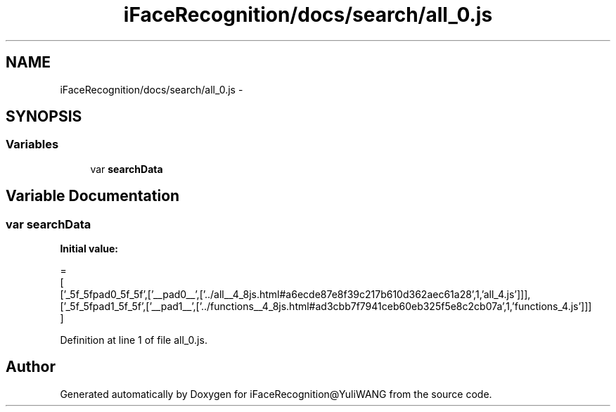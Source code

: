 .TH "iFaceRecognition/docs/search/all_0.js" 3 "Sat Jun 14 2014" "Version 1.3" "iFaceRecognition@YuliWANG" \" -*- nroff -*-
.ad l
.nh
.SH NAME
iFaceRecognition/docs/search/all_0.js \- 
.SH SYNOPSIS
.br
.PP
.SS "Variables"

.in +1c
.ti -1c
.RI "var \fBsearchData\fP"
.br
.in -1c
.SH "Variable Documentation"
.PP 
.SS "var searchData"
\fBInitial value:\fP
.PP
.nf
=
[
  ['_5f_5fpad0_5f_5f',['__pad0__',['\&.\&./all__4_8js\&.html#a6ecde87e8f39c217b610d362aec61a28',1,'all_4\&.js']]],
  ['_5f_5fpad1_5f_5f',['__pad1__',['\&.\&./functions__4_8js\&.html#ad3cbb7f7941ceb60eb325f5e8c2cb07a',1,'functions_4\&.js']]]
]
.fi
.PP
Definition at line 1 of file all_0\&.js\&.
.SH "Author"
.PP 
Generated automatically by Doxygen for iFaceRecognition@YuliWANG from the source code\&.
